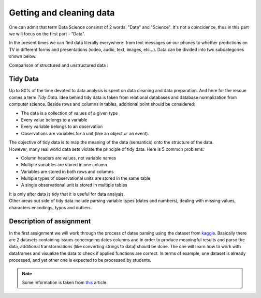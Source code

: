 Getting and cleaning data
^^^^^^^^^^^^^^^^^^^^^^^^^^

| One can admit that term Data Science consinst of 2 words: "Data" and "Science". It's not a coincidence, thus in this part we will focus on the first part - "Data".
In the present times we can find data literally everywhere: from text messages on our phones to whether predictions on TV in different forms and presentations (video, audio, text, images, etc...). Data can be divided into two subcategories shown below.

| Comparison of structured and unstructured data :

.. image:: images/DS/structured_vs_unsructured.png
  :width: 400
  :align: center
  :alt: Structured and unstructured data

Tidy Data
==============================================

| Up to 80% of the time devoted to data analysis is spent on data cleaning and data preparation. And here for the rescue comes a term `Tidy Data`. Idea behind tidy data is taken from relational databases and database normalization from computer science. Beside rows and columns in tables, additional point should be considered:

- The data is a collection of values of a given type
- Every value belongs to a variable
- Every variable belongs to an observation
- Observations are variables for a unit (like an object or an event).

| The objective of tidy data is to map the meaning of the data (semantics) onto the structure of the data.

| However, many real world data sets violate the principle of tidy data. Here is 5 common problems:

- Column headers are values, not variable names
- Multiple variables are stored in one column
- Variables are stored in both rows and columns
- Multiple types of observational units are stored in the same table
- A single observational unit is stored in multiple tables

| It is only after data is tidy that it is useful for data analysis.

| Other areas out side of tidy data include parsing variable types (dates and numbers), dealing with missing values, characters encodings, typos and outliers.

Description of assignment
=========================

| In the first assignment we will work through the process of dates parsing using the dataset from `kaggle <https://www.kaggle.com/>`_. Basically there are 2 datasets containing issues concergning dates columns and in order to produce meaningful results and parse the data, additional transformations (like converting strings to data) should be done. The one will learn how to work with dataframes and visualize the data to check if applied functions are correct. In terms of example, one dataset is already processed, and yet other one is expected to be processed by students.

.. note:: Some information is taken from `this <https://vita.had.co.nz/papers/tidy-data.pdf>`_ article.


.. image:: https://colab.research.google.com/assets/colab-badge.svg
  :target: https://colab.research.google.com/github/HikkaV/DS-ML-Courses/blob/master/assignments/data_science/assignment_1_getting_and_cleanning_data/parsing_dates.ipynb
  :width: 150
  :align: right
  :alt:  Assignment 1